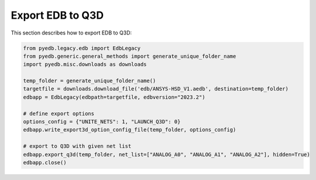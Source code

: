 Export EDB to Q3D
==================
This section describes how to export EDB to Q3D:

.. autosummary::
   :toctree: _autosummary

.. code:: python



    from pyedb.legacy.edb import EdbLegacy
    from pyedb.generic.general_methods import generate_unique_folder_name
    import pyedb.misc.downloads as downloads

    temp_folder = generate_unique_folder_name()
    targetfile = downloads.download_file('edb/ANSYS-HSD_V1.aedb', destination=temp_folder)
    edbapp = EdbLegacy(edbpath=targetfile, edbversion="2023.2")

    # define export options
    options_config = {"UNITE_NETS": 1, "LAUNCH_Q3D": 0}
    edbapp.write_export3d_option_config_file(temp_folder, options_config)

    # export to Q3D with given net list
    edbapp.export_q3d(temp_folder, net_list=["ANALOG_A0", "ANALOG_A1", "ANALOG_A2"], hidden=True)
    edbapp.close()

